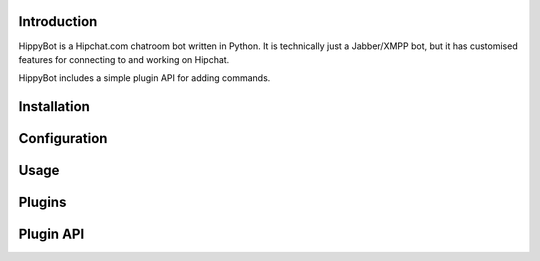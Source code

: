 Introduction
============

HippyBot is a Hipchat.com chatroom bot written in Python. It is technically just a Jabber/XMPP bot, but it has customised features for connecting to and working on Hipchat.

HippyBot includes a simple plugin API for adding commands.

Installation
============

Configuration
=============

Usage
=====

Plugins
=======

Plugin API
==========


